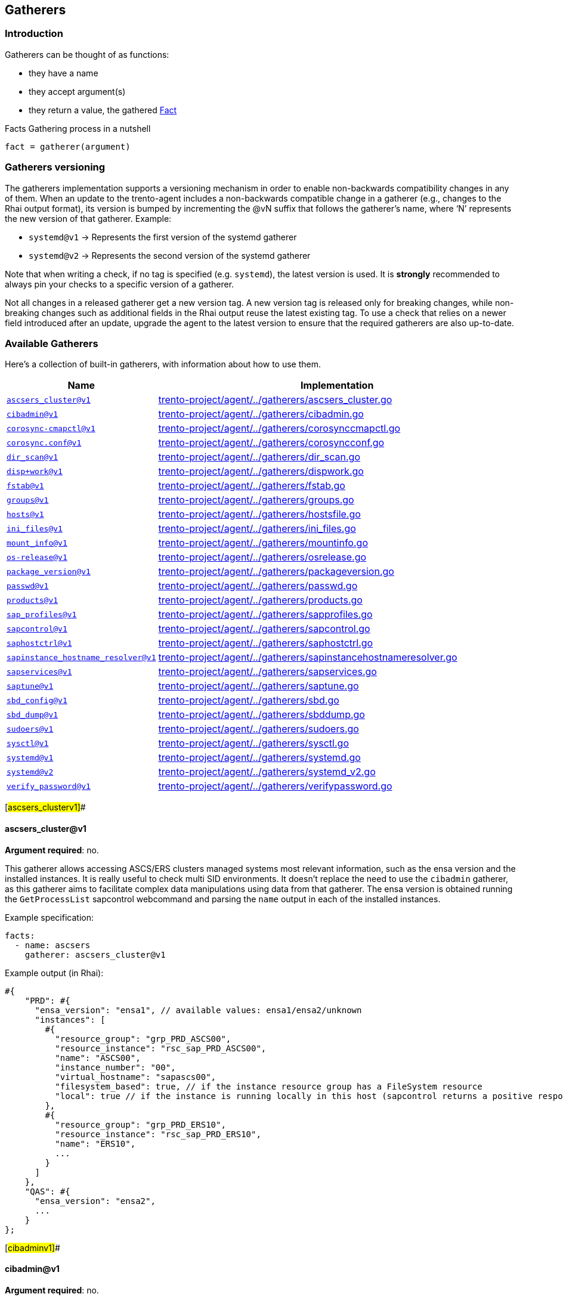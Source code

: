 == Gatherers

=== Introduction

Gatherers can be thought of as functions:

* they have a name
* they accept argument(s)
* they return a value, the gathered link:./specification.md#facts[Fact]

Facts Gathering process in a nutshell

....
fact = gatherer(argument)
....

=== Gatherers versioning

The gatherers implementation supports a versioning mechanism in order to
enable non-backwards compatibility changes in any of them. When an
update to the trento-agent includes a non-backwards compatible change in
a gatherer (e.g., changes to the Rhai output format), its version is
bumped by incrementing the @vN suffix that follows the gatherer’s name,
where '`N`' represents the new version of that gatherer. Example:

* `+systemd@v1+` -> Represents the first version of the systemd gatherer
* `+systemd@v2+` -> Represents the second version of the systemd
gatherer

Note that when writing a check, if no tag is specified
(e.g. `+systemd+`), the latest version is used. It is *strongly*
recommended to always pin your checks to a specific version of a
gatherer.

Not all changes in a released gatherer get a new version tag. A new
version tag is released only for breaking changes, while non-breaking
changes such as additional fields in the Rhai output reuse the latest
existing tag. To use a check that relies on a newer field introduced
after an update, upgrade the agent to the latest version to ensure that
the required gatherers are also up-to-date.

=== Available Gatherers

Here’s a collection of built-in gatherers, with information about how to
use them.

[width="100%",cols="<29%,<71%",options="header",]
|===
|Name |Implementation
|link:#ascsers_clusterv1[`+ascsers_cluster@v1+`]
|https://github.com/trento-project/agent/blob/main/internal/factsengine/gatherers/ascsers_cluster.go[trento-project/agent/../gatherers/ascsers_cluster.go]

|link:#cibadminv1[`+cibadmin@v1+`]
|https://github.com/trento-project/agent/blob/main/internal/factsengine/gatherers/cibadmin.go[trento-project/agent/../gatherers/cibadmin.go]

|link:#corosync-cmapctlv1[`+corosync-cmapctl@v1+`]
|https://github.com/trento-project/agent/blob/main/internal/factsengine/gatherers/corosynccmapctl.go[trento-project/agent/../gatherers/corosynccmapctl.go]

|link:#corosyncconfv1[`+corosync.conf@v1+`]
|https://github.com/trento-project/agent/blob/main/internal/factsengine/gatherers/corosyncconf.go[trento-project/agent/../gatherers/corosyncconf.go]

|link:#dir_scanv1[`+dir_scan@v1+`]
|https://github.com/trento-project/agent/blob/main/internal/factsengine/gatherers/dir_scan.go[trento-project/agent/../gatherers/dir_scan.go]

|link:#dispworkv1[`+disp+work@v1+`]
|https://github.com/trento-project/agent/blob/main/internal/factsengine/gatherers/dispwork.go[trento-project/agent/../gatherers/dispwork.go]

|link:#fstabv1[`+fstab@v1+`]
|https://github.com/trento-project/agent/blob/main/internal/factsengine/gatherers/fstab.go[trento-project/agent/../gatherers/fstab.go]

|link:#groupsv1[`+groups@v1+`]
|https://github.com/trento-project/agent/blob/main/internal/factsengine/gatherers/groups.go[trento-project/agent/../gatherers/groups.go]

|link:#hostsv1[`+hosts@v1+`]
|https://github.com/trento-project/agent/blob/main/internal/factsengine/gatherers/hostsfile.go[trento-project/agent/../gatherers/hostsfile.go]

|link:#ini_filesv1[`+ini_files@v1+`]
|https://github.com/trento-project/agent/blob/main/internal/factsengine/gatherers/ini_files.go[trento-project/agent/../gatherers/ini_files.go]

|link:#mount_infov1[`+mount_info@v1+`]
|https://github.com/trento-project/agent/blob/main/internal/factsengine/gatherers/mountinfo.go[trento-project/agent/../gatherers/mountinfo.go]

|link:#os-releasev1[`+os-release@v1+`]
|https://github.com/trento-project/agent/blob/main/internal/factsengine/gatherers/osrelease.go[trento-project/agent/../gatherers/osrelease.go]

|link:#package_versionv1[`+package_version@v1+`]
|https://github.com/trento-project/agent/blob/main/internal/factsengine/gatherers/packageversion.go[trento-project/agent/../gatherers/packageversion.go]

|link:#passwdv1[`+passwd@v1+`]
|https://github.com/trento-project/agent/blob/main/internal/factsengine/gatherers/passwd.go[trento-project/agent/../gatherers/passwd.go]

|link:#productsv1[`+products@v1+`]
|https://github.com/trento-project/agent/blob/main/internal/factsengine/gatherers/products.go[trento-project/agent/../gatherers/products.go]

|link:#sap_profilesv1[`+sap_profiles@v1+`]
|https://github.com/trento-project/agent/blob/main/internal/factsengine/gatherers/sapprofiles.go[trento-project/agent/../gatherers/sapprofiles.go]

|link:#sapcontrolv1[`+sapcontrol@v1+`]
|https://github.com/trento-project/agent/blob/main/internal/factsengine/gatherers/sapcontrol.go[trento-project/agent/../gatherers/sapcontrol.go]

|link:#saphostctrlv1[`+saphostctrl@v1+`]
|https://github.com/trento-project/agent/blob/main/internal/factsengine/gatherers/saphostctrl.go[trento-project/agent/../gatherers/saphostctrl.go]

|link:#sapinstance_hostname_resolverv1[`+sapinstance_hostname_resolver@v1+`]
|https://github.com/trento-project/agent/blob/main/internal/factsengine/gatherers/sapinstancehostnameresolver.go[trento-project/agent/../gatherers/sapinstancehostnameresolver.go]

|link:#sapservicesv1[`+sapservices@v1+`]
|https://github.com/trento-project/agent/blob/main/internal/factsengine/gatherers/sapservices.go[trento-project/agent/../gatherers/sapservices.go]

|link:#saptunev1[`+saptune@v1+`]
|https://github.com/trento-project/agent/blob/main/internal/factsengine/gatherers/saptune.go[trento-project/agent/../gatherers/saptune.go]

|link:#sbd_configv1[`+sbd_config@v1+`]
|https://github.com/trento-project/agent/blob/main/internal/factsengine/gatherers/sbd.go[trento-project/agent/../gatherers/sbd.go]

|link:#sbd_dumpv1[`+sbd_dump@v1+`]
|https://github.com/trento-project/agent/blob/main/internal/factsengine/gatherers/sbddump.go[trento-project/agent/../gatherers/sbddump.go]

|link:#sudoersv1[`+sudoers@v1+`]
|https://github.com/trento-project/agent/blob/main/internal/factsengine/gatherers/sudoers.go[trento-project/agent/../gatherers/sudoers.go]

|link:#sysctlv1[`+sysctl@v1+`]
|https://github.com/trento-project/agent/blob/main/internal/factsengine/gatherers/sysctl.go[trento-project/agent/../gatherers/sysctl.go]

|link:#systemdv1[`+systemd@v1+`]
|https://github.com/trento-project/agent/blob/main/internal/factsengine/gatherers/systemd.go[trento-project/agent/../gatherers/systemd.go]

|link:#systemdv2[`+systemd@v2+`]
|https://github.com/trento-project/agent/blob/main/internal/factsengine/gatherers/systemd_v2.go[trento-project/agent/../gatherers/systemd_v2.go]

|link:#verify_passwordv1[`+verify_password@v1+`]
|https://github.com/trento-project/agent/blob/main/internal/factsengine/gatherers/verifypassword.go[trento-project/agent/../gatherers/verifypassword.go]
|===

[#ascsers_clusterv1]##

==== ascsers_cluster@v1

*Argument required*: no.

This gatherer allows accessing ASCS/ERS clusters managed systems most
relevant information, such as the ensa version and the installed
instances. It is really useful to check multi SID environments. It
doesn’t replace the need to use the `+cibadmin+` gatherer, as this
gatherer aims to facilitate complex data manipulations using data from
that gatherer. The ensa version is obtained running the
`+GetProcessList+` sapcontrol webcommand and parsing the `+name+` output
in each of the installed instances.

Example specification:

[source,yaml]
----
facts:
  - name: ascsers
    gatherer: ascsers_cluster@v1
----

Example output (in Rhai):

[source,ts]
----
#{
    "PRD": #{
      "ensa_version": "ensa1", // available values: ensa1/ensa2/unknown
      "instances": [
        #{
          "resource_group": "grp_PRD_ASCS00",
          "resource_instance": "rsc_sap_PRD_ASCS00",
          "name": "ASCS00",
          "instance_number": "00",
          "virtual_hostname": "sapascs00",
          "filesystem_based": true, // if the instance resource group has a FileSystem resource
          "local": true // if the instance is running locally in this host (sapcontrol returns a positive response for GetProcessList)
        },
        #{
          "resource_group": "grp_PRD_ERS10",
          "resource_instance": "rsc_sap_PRD_ERS10",
          "name": "ERS10",
          ...
        }
      ]
    },
    "QAS": #{
      "ensa_version": "ensa2",
      ...
    }
};
----

[#cibadminv1]##

==== cibadmin@v1

*Argument required*: no.

This gatherer allows accessing Pacemaker’s CIB information, the output
of the `+cibadmin+` command more precisely. As the `+cibadmin+` command
output is in XML format, the gatherer converts it to map/dictionary type
format, so the fields are available with the normal dot access way. Some
specific fields, such as `+primitive+`, `+clone+`, `+master+`, etc (find
the complete list
https://github.com/trento-project/agent/blob/main/internal/factsengine/gatherers/cibadmin.go#L48[here])
are converted to lists, in order to avoid differences when the field
appears one or multiple times.

Example arguments:

[width="100%",cols="<49%,<51%",options="header",]
|===
|Name |Return value
|`+cib.configuration+` |complete cib configuration entry as a map

|`+cib.configuration.resources.primitive.0+` |first available primitive
resource

|`+cib.configuration.crm_config.cluster_property_set.0.nvpair.1+`
|second nvpair value from the first element of cluster_property_set
|===

Example specification:

[source,yaml]
----
facts:
  - name: cib_configuration
    gatherer: cibadmin@v1
    argument: cib.configuration

  - name: first_primitive
    gatherer: cibadmin@v1
    argument: cib.configuration.resources.primitive.0

  - name: first_cluster_property_set_second_nvpair
    gatherer: cibadmin@v1
    argument: cib.configuration.crm_config.cluster_property_set.0.nvpair.1
----

Example output (in Rhai):

[source,ts]
----
// first_primitive
#{
    class: "stonith",
    id: "stonith-sbd",
    instance_attributes: #{
        id: "stonith-sbd-instance_attributes",
        nvpair: [#{
            id: "stonith-sbd-instance_attributes-pcmk_delay_max",
            name: "pcmk_delay_max",
            value: "30s"
        }]
    },
    type: "external/sbd"
};

// first_cluster_property_set_second_nvpair
#{
    id: "cib-bootstrap-options-dc-version",
    name: "dc-version",
    value: "2.0.4+20200616.2deceaa3a-3.12.1-2.0.4+20200616.2deceaa3a"
};
----

[#corosync-cmapctlv1]##

==== corosync-cmapctl@v1

*Argument required*: yes.

This gatherer allows accessing the output of the `+corosync-cmapctl+`
tool. It supports all of the keys returned by it to be queried.

Example arguments:

[width="100%",cols="<53%,<47%",options="header",]
|===
|Name |Return value
|`+totem.token+` |extracted value from the command
|`+runtime.config.totem.token+` |extracted value from the command
|`+totem.transport+` |extracted value from the command
|`+runtime.config.totem.max_messages+` |extracted value from the command
|`+nodelist.node.0.ring0_addr+` |extracted value from the command
|`+nodelist.node+` |extracted value from the command
|`+nodelist.node.1+` |extracted value from the command
|===

Example specification:

[source,yaml]
----
facts:
  - name: totem_token
    gatherer: corosync-cmapctl@v1
    argument: totem.token

  - name: runtime_totem_token
    gatherer: corosync-cmapctl@v1
    argument: runtime.config.totem.token

  - name: totem_transport
    gatherer: corosync-cmapctl@v1
    argument: totem.transport

  - name: totem_max_messages
    gatherer: corosync-cmapctl@v1
    argument: runtime.config.totem.max_messages

  - name: node_0_ring0addr
    gatherer: corosync-cmapctl@v1
    argument: nodelist.node.0.ring0_addr

  - name: node_list
    gatherer: corosync-cmapctl@v1
    argument: nodelist.node

  - name: second_node
    gatherer: corosync-cmapctl@v1
    argument: nodelist.node.1
----

Example output (in Rhai):

[source,ts]
----
// totem_token
30000;

// runtime_totem_token
30000;

// totem_transport
"udpu";

// totem_max_messages
20;

// node_0_ring0addr
"10.80.1.11";

// node_list
#{
  "0": #{
    nodeid: 1,
    ring0_addr: "10.80.1.11"
  },
  "1": #{
    nodeid: 2,
    ring0_addr: "10.80.1.12"
  }
};

// second_node
#{ nodeid: 2, ring0_addr: "10.80.1.12" };
----

[#corosyncconfv1]##

==== corosync.conf@v1

*Argument required*: no.

This gatherer allows accessing the information contained in
`+/etc/corosync/corosync.conf+`

Example arguments:

[width="100%",cols="<48%,52%",options="header",]
|===
|Name |Return value
|`+totem.token+` |extracted value from the config
|`+totem.join+` |extracted value from the config
|`+nodelist.node.<node_index>.nodeid+` |extracted value from the config
|`+nodelist.node+` |list of objects representing the nodes
|===

Example specification:

[source,yaml]
----
facts:
  - name: corosync_token_timeout
    gatherer: corosync.conf@v1
    argument: totem.token

  - name: corosync_join
    gatherer: corosync.conf@v1
    argument: totem.join

  - name: corosync_node_id_0
    gatherer: corosync.conf@v1
    argument: nodelist.node.0.nodeid

  - name: corosync_node_id_1
    gatherer: corosync.conf@v1
    argument: nodelist.node.1.nodeid

  - name: corosync_nodes
    gatherer: corosync.conf@v1
    argument: nodelist.node
----

Example output (in Rhai):

[source,ts]
----
// corosync_token_timeout
30000;

// corosync_join
60;

// corosync_node_id_0
1;

// corosync_node_id_1
2;

// corosync_nodes
[#{nodeid: 1, ring0_addr: "192.168.157.10"}, #{nodeid: 2, ring0_addr: "192.168.157.11"}];
----

For extra information refer to
https://github.com/trento-project/agent/blob/main/internal/factsengine/gatherers/corosyncconf_test.go[trento-project/agent/../gatherers/corosyncconf_test.go]

[#dir_scanv1]##

==== dir_scan@v1

*Argument required*: Yes

This gatherer allows to scan directories with a glob pattern provided as
argument. The gatherer returns a list of files matched by the pattern
with group/user information associated to each file.

Example argument:

* `+/usr/sap/[A-Z][A-Z0-9][A-Z0-9]/ERS[0-9][0-9]+`
* `+/etc/polkit-1/rules.d/[0-9][0-9]-SAP[A-Z][A-Z0-9][A-Z0-9]-[0-9][0-9].rules+`

Example specification:

[source,yaml]
----
facts:
  - name: dir_scan
    gatherer: dir_scan@v1
    argument: "/usr/sap/[A-Z][A-Z0-9][A-Z0-9]/ERS[0-9][0-9]"
----

Example output (in Rhai):

[source,ts]
----
  [
    #{
      "name": "/usr/sap/PRD/ERS01",
      "owner": "trento",
      "group": "trento"
    },
     #{
      "name": "/usr/sap/QAS/ERS02",
      "owner": "trento",
      "group": "trento"
    },
  ]
----

[#dispworkv1]##

==== disp+work@v1

*Argument required*: No

This gatherer allows access to the `+disp+work+` command output and
returns some fields available there. The command is executed for all
installed SAP systems, accessing it with the `+<sid>adm+` user. The
fields for each system are returned in a map using the SAP sid as key.

If the `+disp+work+` command execution fails, the fields are returned
with an empty string value.

The available fields are `+compilation_mode+`, `+kernel_release+` and
`+patch_number+`.

Example specification:

[source,yaml]
----
facts:
  - name: dispwork
    gatherer: disp+work@v1
----

Example output (in Rhai):

[source,ts]
----
#{
  "NWP": #{
    "compilation_mode": "UNICODE",
    "kernel_release": "753",
    "patch_number": "900"
  },
  // failed execution
  "NWQ": #{
    "compilation_mode": "",
    "kernel_release": "",
    "patch_number": ""
  },
  "NWD": #{
    "compilation_mode": "UNICODE",
    "kernel_release": "753",
    "patch_number": "910"
  }
}
----

[#fstabv1]##

==== fstab@v1

*Argument required*: no.

This gatherer allows access to the /etc/fstab file, returning all
entries available at the file.

Example specification:

[source,yaml]
----
facts:
  - name: fstab
    gatherer: fstab@v1
----

Example output (in Rhai):

[source,ts]
----
[
    #{
        "device": "/dev/system/root",
        "mount_point": "/",
        "file_system_type": "btrfs",
        "options": [],
        "backup": 0,
        "check_order": 1,
    },
    #{
        "device": "/dev/system/root",
        "mount_point": "/home",
        "file_system_type": "ext4",
        "options": ["defaults"],
        "backup": 0,
        "check_order": 1,
    },
  ...
];
----

[#groupsv1]##

==== groups@v1

*Argument required*: no.

This gatherer allows access to the /etc/group file, returning all
entries available at the file.

Example specification:

[source,yaml]
----
facts:
  - name: groups
    gatherer: groups@v1
----

Example output (in Rhai):

[source,ts]
----
[
    #{
        "name": "root",
        "gid": 0,
        "users": [],
    },
    #{
        "name": "adm",
        "gid": 1,
        "users": ["trento"],
    }
  ...
];
----

[#hostsv1]##

==== hosts@v1

*Argument required*: no.

This gatherer allows accessing the hostnames that are resolvable through
`+/etc/hosts+`. It does *not* use domain resolution in any way but
instead directly parses the file.

It allows one argument to be specified or none at all:

* When a hostname is provided as an argument, the gatherer will return
an array of IPv4 and/or IPv6 addresses.
* When no argument is provided, the gatherer will return a map with
hostname as keys and arrays with IPv4 and/or IPv6 addresses.

Example arguments:

[cols="<,<",options="header",]
|===
|Name |Return value
|`+localhost+` |list of IPs resolving
|`+node1+` |list of IPs resolving
|`+no argument provided+` |map with hostnames and IP addresses
|===

Example specification:

[source,yaml]
----
facts:
  - name: hosts_node1
    gatherer: hosts@v1
    argument: node1

  - name: hosts_node2
    gatherer: hosts@v1
    argument: node2

  - name: hosts_all
    gatherer: hosts@v1
----

Example output (in Rhai):

[source,ts]
----
// hosts_node1
["127.0.0.1", "::1"];

// hosts_node2
["192.168.157.11"];

// hosts_all
#{
  "localhost": ["127.0.0.1", "::1"],
  "node1": ["192.168.157.10"],
  "node2": ["192.168.157.11"],
  ...
};
----

[#ini_filesv1]##

==== ini_files@v1

*Argument required*: yes.

This gatherer fetches the content from a configuration file in INI
format. The configuration file is specified as argument, chosen from a
list of allowed files. Currently whitelisted files are:

* `+global.ini+`

Each fact request can return one or more item, one for each found file;
multiple files can occur when the host has configured more than one SAP
system. Each item then has a `+sid+` field with the system id and a
`+value+` field with the actual content of the file.

Example arguments:

[width="100%",cols="<13%,<87%",options="header",]
|===
|Name |Return value
|`+global.ini+` |Retrieved the content from
`+/usr/sap/<sid>>/SYS/global/hdb/custom/config/global.ini+`
|===

[source,yaml]
----
facts:
  - name: global_configuration
    gatherer: ini_files@v1
    argument: global.ini
----

Example output (in Rhai):

[source,ts]
----
[
  #{
    "sid": "S01",
    "value": #{
      "communication": #{
        "internal_network": "10.23.1.128/26",
        "listeninterface": ".internal"
      },
      "internal_hostname_resolution": #{
        "10.23.1.132": "hana-s1-db1",
        "10.23.1.133": "hana-s1-db2",
        "10.23.1.134": "hana-s1-db3"
      }
    }
  }
]
----

[#mount_infov1]##

==== mount_info@v1

*Argument required*: yes.

This gatherer allows accessing the OS file system mount points. It
returns information about the mount point of a given path. Besides of
the mount information, if the mount is done in a local block device, it
returns the UUID of the block (coming from the `+blkid+` command). If
the given path is not mounted, all the fields are returned with empty
strings.

Example specification:

[source,yaml]
----
facts:
  - name: not_mounted
    gatherer: mount_info@v1
    argument: /usr/sap

  - name: shared_nfs
    gatherer: mount_info@v1
    argument: /sapmnt

  - name: mounted_locally
    gatherer: mount_info@v1
    argument: /hana/data
----

Example output (in Rhai):

[source,ts]
----
// not_mounted
#{
  "block_uuid": "",
  "fs_type": "",
  "mount_point": "",
  "options": "",
  "source": ""
}

// shared_nfs
#{
  "block_uuid": "",
  "fs_type": "nfs4",
  "mount_point": "/sapmnt",
  "options": "rw,relatime",
  "source": "10.1.1.10://sapmnt"
}

// mounted_locally
#{
  "block_uuid": "f45cf408-efgh-abcd-88ec-2f9269a12f07",
  "fs_type": "xfs",
  "mount_point": "/hana/data",
  "options": "rw,relatime",
  "source": "/dev/mapper/vg_hana-lv_hana_data"
}
----

[#os-releasev1]##

==== os-release@v1

*Argument required*: no.

This gatherer allows access to the distribution details in
`+/etc/os-release+`. This file contains operating system identification
data, such as the vendor of the distribution, the name of the
distribution, the version and the ID of the distribution, as well as
many other details.

Example specification:

[source,yaml]
----
facts:
  - name: os_release
    gatherer: os-release@v1
----

Example output (in Rhai):

[source,ts]
----
// output from openSUSE Leap 15.2
#{
  "ANSI_COLOR": "0;32",
  "BUG_REPORT_URL": "https://bugs.opensuse.org",
  "CPE_NAME": "cpe:/o:opensuse:leap:15.2",
  "HOME_URL": "https://www.opensuse.org/",
  "ID": "opensuse-leap",
  "ID_LIKE": "suse opensuse",
  "NAME": "openSUSE Leap",
  "PRETTY_NAME": "openSUSE Leap 15.2",
  "VERSION": "15.2",
  "VERSION_ID": "15.2"
}
----

[#package_versionv1]##

==== package_version@v1

*Argument required*: yes.

This gatherer supports two usecases:

* get information about the installed versions of the specified package.
* compare a given version string against the latest installed version of
a given package.

In the first usecase a list of objects is returned, where each object
carries relevant information about an installed version of a package.

____
Note:

* a list of one element is often expected since usually the installed
version would be only one
* detected installed versions list is ordered by descending installation
time: *latest installed versions come first*
* operating on the latest installed version requires accessing the first
element in the list via `+package_fact_name[0]+` or
`+package_fact_name.first()+`
____

In the second usecase, the return value is as follows (see additional
details
https://fedoraproject.org/wiki/Archive:Tools/RPM/VersionComparison#The_rpmvercmp_algorithm[here]):

* A value of `+0+` if the provided version string matches the installed
package version for the requested package.
* A value of `+-1+` if the provided version string is older that what’s
currently installed.
* A value of `+1+` if the provided version string is newer than what’s
currently installed.

____
The latest detected installed version is used for comparison
____

Naming the facts / expectations accordingly is specially important here
to avoid confusion.

* We suggest using a `+compare_+` prefix for package version comparisons
and `+package_+` to retrieve a package version

Additionally, when using the version comparison, it increases
readability to explicitly mention the values to compare against:

[source,yaml]
----
facts:
  - name: compare_package_corosync
    gatherer: package_version@v1
    argument: corosync,2.4.5

  - name: package_corosync
    gatherer: package_version@v1
    argument: corosync

  - name: package_sbd
    gatherer: package_version@v1
    argument: sbd

values:
  - name: greater_than_installed
    default: 1
  - name: lesser_than_installed
    default: -1
  - name: same_as_installed
    default: 0
  - name: expected_corosync_version
    default: "2.4.5"

expectations:
  - name: compare_package_corosync
    expect: facts.compare_package_corosync == values.greater_than_installed

  - name: package_corosync_is_the_expected_one
    expect: facts.package_corosync.first().version == values.expected_corosync_version

  - name: sbd_version_same_on_all_hosts
    expect_same: facts.package_sbd.first().version
----

Example arguments:

[width="100%",cols="<21%,<79%",options="header",]
|===
|Name |Return value
|`+package_name+` |a list containing information about the installed
versions of the rpm package

|`+package_name,2.4.5+` |an integer with a value of `+-1+`, `+0+` or
`+1+` (see above)
|===

Example specification:

[source,yaml]
----
facts:
  - name: package_corosync
    gatherer: package_version@v1
    argument: corosync

  - name: package_pacemaker
    gatherer: package_version@v1
    argument: pacemaker

  - name: multiple_sbd_versions_installed
    gatherer: package_version@v1
    argument: sbd

  - name: compare_package_corosync
    gatherer: package_version@v1
    argument: corosync,2.4.5

  ...
----

Example output (in Rhai):

[source,ts]
----
// package_corosync
[
  #{
    "version": "2.4.5"
  }
]

// package_pacemaker
[
  #{
    "version": "2.0.4+20200616.2deceaa3a"
  }
]

// multiple_sbd_versions_installed
[
  #{
    "version": "1.5.1" // latest installed version, not necessarily the newest one
  },
  #{
    "version": "1.5.2"
  }
]

// compare_package_corosync
0
----

[#passwdv1]##

==== passwd@v1

*Argument required*: no.

This gatherer allows access to the /etc/passwd file, returning all
entries available at the file.

Example specification:

[source,yaml]
----
facts:
  - name: passwd
    gatherer: passwd@v1
----

Example output (in Rhai):

[source,ts]
----
[
    #{
        "description": "bin",
        "gid": 1,
        "home": "/bin",
        "shell": "/sbin/nologin",
        "uid": 1,
        "user": "bin"
    },
    #{
        "description": "Chrony Daemon",
        "gid": 475,
        "home": "/var/lib/chrony",
        "shell": "/bin/false",
        "uid": 474,
        "user": "chrony"
    },
    #{
        "description": "Daemon",
        "gid": 2,
        "home": "/sbin",
        "shell": "/sbin/nologin",
        "uid": 2,
        "user": "daemon"
    },
  ...
];
----

[#productsv1]##

==== products@v1

*Argument required*: no.

This gatherer allows access to the /etc/products.d/ folder files
content. It returns the file contents mapped using the file name. The
XML content is returned as-is, just converted to a rhai object.

Example specification:

[source,yaml]
----
facts:
  - name: products
    gatherer: products@v1
----

Example output (in Rhai):

[source,ts]
----
#{
  "Leap.prod": #{
    "product": #{
      "arch": "x86_64",
      ...
      "codestream": #{
        "endoflife": "2024-11-30",
        "name": "openSUSE Leap 15"
      },
      ...
      "name": "Leap",
      "productline": "Leap",
      ...
      "vendor": "openSUSE",
      "version": "15.3"
    }
  },
  "baseproduct": #{
    "product": #{
      "arch": "x86_64",
      ...
      "codestream": #{
        "endoflife": "2024-11-30",
        "name": "openSUSE Leap 15"
      },
     ...
      "name": "Leap",
      "productline": "Leap",
      ...
      "vendor": "openSUSE",
      "version": "15.3"
    }
  }
}
----

[#sap_profilesv1]##

==== sap_profiles@v1

*Argument required*: no.

This gatherer allows access to the latest SAP profile files content
stored in `+/sapmnt/<SID>/profile+`. The "`latest`" profile means that
backed up files like `+DEFAULT.1.PFL+` or `+some_profile.1+` are
excluded. It returns the profile files and content grouped by SID in a
keyway.

Example specification:

[source,yaml]
----
facts:
  - name: sap_profiles
    gatherer: sap_profiles@v1
----

Example output (in Rhai):

[source,ts]
----
#{
  "NWP": #{
    "profiles": [
      #{
        "content": #{
          "SAPDBHOST": "10.80.1.13",
          "SAPGLOBALHOST": "sapnwpas",
          "SAPSYSTEMNAME": "NWP",
          ...
        },
        "name": "DEFAULT.PFL",
        "path": "/sapmnt/NWP/profile/DEFAULT.PFL"
      },
      #{
        "content": #{
          "DIR_CT_RUN": "$(DIR_EXE_ROOT)$(DIR_SEP)$(OS_UNICODE)$(DIR_SEP)linuxx86_64",
          "DIR_EXECUTABLE": "$(DIR_INSTANCE)/exe",
          "DIR_PROFILE": "$(DIR_INSTALL)$(DIR_SEP)profile",
          ...
        },
        "name": "NWP_ASCS00_sapnwpas",
        "path": "/sapmnt/NWP/profile/NWP_ASCS00_sapnwpas"
      },
      ...
    ]
  },
  "NWD": #{
    "profiles": [
      #{
        "content": #{
          "SAPDBHOST": "10.85.1.13",
          "SAPGLOBALHOST": "sapnwdas",
          "SAPSYSTEMNAME": "NWD",
          ...
        },
        "name": "DEFAULT.PFL",
        "path": "/sapmnt/NWD/profile/DEFAULT.PFL"
      },
      ...
    ]
  }
}
----

[#sapservicesv1]##

==== sapservices@v1

*Argument required*: no.

This gatherer allows access to the SAP services file content stored in
`+/usr/sap/sapservices+`. Each entry in the file is returned as a map,
containing the SID, the instance number, the raw line content of the
entry and the kind of system used for startup, `+systemctl+` or
`+sapstartsrv+`.

Example specification:

[source,yaml]
----
facts:
  - name: sapservices
    gatherer: sapservices@v1
----

Example output (in Rhai):

[source,ts]
----
[
  #{
    "sid": "HS1",
    "kind": "sapstartsrv",
    "content": "LD_LIBRARY_PATH=/usr/sap/HS1/HDB11/exe:$LD_LIBRARY_PATH;export LD_LIBRARY_PATH;/usr/sap/HS1/HDB11/exe/sapstartsrv pf=/usr/sap/HS1/SYS/profile/HS1_HDB11_s41db -D -u hs1adm",
    "instance_nr": "11"
  },
  #{
    "sid": "S41",
    "kind": "systemctl",
    "content": "systemctl --no-ask-password start SAPS41_40",
    "instance_nr": "40"
  },
]
----

[#sapcontrolv1]##

==== sapcontrol@v1

*Argument required*: yes.

This gatherer allows access to certain webmethods that `+sapcontrol+`
implements. An argument is required to specify which webmethod should be
called. The communication with `+sapcontrol+` is created opening a unix
socket connection using the file `+/tmp/.sapstream5xx13+`. The
https://www.sap.com/documents/2016/09/0a40e60d-8b7c-0010-82c7-eda71af511fa.html[Sapcontrol
Web Service Interface] documents the SOAP API interface, including all
the possible values each of the fields could have, specifically helpful
for enumerators like `+dispstatus+` in `+GetProcessList+` and
`+state/category+` in `+HACheckConfig+` webmethod.

The return value is grouped by discovered SIDs, which include the list
of command outputs for each instance in this system.

Supported webmethods:

* `+GetProcessList+`
* `+GetSystemInstanceList+`
* `+GetVersionInfo+`
* `+HACheckConfig+`
* `+HAGetFailoverConfig+`

Example specification:

[source,yaml]
----
facts:
  - name: processes
    gatherer: sapcontrol@v1
    argument: GetProcessList

  - name: instances
    gatherer: sapcontrol@v1
    argument: GetSystemInstanceList
----

Example output (in Rhai):

[source,ts]
----
// GetProcessList
#{
  "NWP": [
    #{
      "instance_nr": "10",
      "name": "ERS10",
      "output": [
        #{
          "description": "EnqueueReplicator",
          "dispstatus": "SAPControl-GREEN",
          "elapsedtime": "266:08:15",
          "name": "enrepserver",
          "pid": 7221,
          "starttime": "2023 09 29 09:41:41",
          "textstatus": "Running"
        }
      ]
    }
  ]
}

// GetSystemInstanceList
#{
  "NWP": [
    #{
      "instance_nr": "10",
      "name": "ERS10",
      "output": [
        #{
          "dispstatus": "SAPControl-GREEN",
          "features": "MESSAGESERVER|ENQUE",
          "hostname": "sapnwpas",
          "http_port": 50013,
          "https_port": 50014,
          "instance_nr": 0,
          "start_priority": "1"
        },
        #{
          "dispstatus": "SAPControl-GREEN",
          "features": "ENQREP",
          "hostname": "sapnwper",
          "http_port": 51013,
          "https_port": 51014,
          "instance_nr": 10,
          "start_priority": "0.5"
        },
        ...
      ]
    }
  ]
}

// GetVersionInfo
#{
  "NWP": [
    #{
      "instance_nr": "10",
      "name": "ERS10",
      "output": [
        #{
          "architecture": "linuxx86_64",
          "build": "optU (Oct 16 2021, 00:03:15)",
          "changelist": "2094654",
          "filename": "/usr/sap/NWP/ERS10/exe/sapstartsrv",
          "patch": "900",
          "rks_compatibility_level": "1",
          "sap_kernel": "753",
          "time": "2021 10 15 22:14:31"
        },
        #{
          "architecture": "linuxx86_64",
          "build": "optU (Oct 16 2021, 00:03:15)",
          "changelist": "2094654",
          "filename": "/usr/sap/NWP/ERS10/exe/gwrd",
          "patch": "900",
          "rks_compatibility_level": "1",
          "sap_kernel": "753",
          "time": "2021 10 15 22:04:14"
        },
        ...
      ]
    }
  ]
}

// HACheckConfig
#{
  "NWP": [
    #{
      "instance_nr": "10",
      "name": "ERS10",
      "output": [
        #{
          "category": "SAPControl-SAP-CONFIGURATION",
          "comment": "2 ABAP instances detected",
          "description": "Redundant ABAP instance configuration",
          "state": "SAPControl-HA-SUCCESS"
        },
        #{
          "category": "SAPControl-SAP-CONFIGURATION",
          "comment": "0 Java instances detected",
          "description": "Redundant Java instance configuration",
          "state": "SAPControl-HA-SUCCESS"
        },
        ...
      ]
    }
  ]
}

//HAGetFailoverConfig
#{
  "NWP": [
    #{
      "instance_nr": "10",
      "name": "ERS10",
      "output": #{
        "ha_active": false,
        "ha_active_nodes": "",
        "ha_documentation": "",
        "ha_nodes": [],
        "ha_product_version": "",
        "ha_sap_interface_version": ""
      }
    }
  ]
}
----

[#saphostctrlv1]##

==== saphostctrl@v1

*Argument required*: yes.

This gatherer allows access to certain webmethods that `+saphostctrl+`
implements. An argument is required to specify which webmethod should be
called. This webmethod is passed to the `+saphostctrl+` command-line
tool through the `+-function+` argument.

Supported webmethods:

* `+Ping+`
* `+ListInstances+`

A `+Ping+` call with a successful return should look like this:

Example specification:

[source,yaml]
----
facts:
  - name: ping
    gatherer: saphostctrl@v1
    argument: Ping

  - name: list_instances
    gatherer: saphostctrl@v1
    argument: ListInstances
----

Example output (in Rhai):

[source,ts]
----
// ping
#{elapsed: 579770.0, status: "SUCCESS"}

// list_instances
[
    #{
        "changelist": 1908545,
        "hostname": "vmhana01",
        "instance": "00",
        "patch": 410,
        "sapkernel": 753,
        "system": "PRD"
    }
];
----

[#sapinstance_hostname_resolverv1]##

==== sapinstance_hostname_resolver@v1

*Argument required*: no.

This gatherer uses the filesystem to search for SAP systems using the
discovered profile file names to get the virtual hostnames associated to
each instance of the sap system. It then attempts to resolve those
hostnames to confirm that they are resolvable and afterwards a ping is
attempted to those hostnames. Keep in mind that ping could be disallowed
through firewall rules so it should only be used for networks in which
we know this is not true.

Example specification:

[source,yaml]
----
facts:
  - name: resolvability_check
    gatherer: sapinstance_hostname_resolver@v1
----

Example output (in Rhai):

[source,ts]
----
// 2 resolvable & 1 non-resolvable hosts
#{
  "NWP": [
    #{
      "addresses": [
        "2.1.1.82"
      ],
      "hostname": "sapnwpas",
      "instance_name": "ASCS00",
      "reachability": true
    }
  ],
  "QAS": [
    #{
      "addresses": [
        "1.1.1.82"
      ],
      "hostname": "sapqasas",
      "instance_name": "ASCS00",
      "reachability": true
    },
    #{
      "addresses": (),
      "hostname": "sapwaser",
      "instance_name": "ERS00",
      "reachability": false
    }
  ]
}
----

[#saptunev1]##

==== saptune@v1

*Argument required*: yes.

This gatherer allows access to certain commands that `+saptune+`
implements. An argument is required to specify which argument should be
used when calling `+saptune+`.

____
Note: the gatherer will return the same JSON objects returned by
saptune. The only transformation it applies is the snake casing of the
keys.
____

Supported arguments:

* `+status+` (maps to
`+saptune --format json status --non-compliance-check+`)
* `+solution-verify+` (maps to
`+saptune --format json solution verify+`)
* `+solution-list+` (maps to `+saptune --format json solution list+`)
* `+note-verify+` (maps to `+saptune --format json note verify+`)
* `+note-list+` (maps to `+saptune --format json note list+`)

A `+status+` call with a successful return should look like this:

Example specification:

[source,yaml]
----
facts:
  - name: status
    gatherer: saptune@v1
    argument: status
----

Example output (in Rhai):

[source,ts]
----
// status
#{
  "$schema": "file:///usr/share/saptune/schemas/1.0/saptune_status.schema.json",
  "argv": "saptune --format json status",
  "command": "status",
  "exit_code": 1,
  "messages": [
    #{
      "message": "actions.go:85: ATTENTION: You are running a test version",
      "priority": "NOTICE"
    }
  ],
  "pid": 6593,
  "publish_time": "2023-09-15 15:15:14.599",
  "result": #{
    "configured_version": "3",
    "notes_applied": [
      "1410736"
    ],
    "notes_applied_by_solution": [],
    "notes_enabled": [
      "1410736"
    ],
    "notes_enabled_additionally": [
      "1410736"
    ],
    "notes_enabled_by_solution": [],
    "package_version": "3.1.0",
    "remember_message": "This is a reminder",
    "services": #{
      "sapconf": [],
      "saptune": [
        "disabled",
        "inactive"
      ],
      "tuned": []
    },
    "solution_applied": [],
    "solution_enabled": [],
    "staging": #{
      "notes_staged": [],
      "solutions_staged": [],
      "staging_enabled": false
    },
    "systemd_system_state": "degraded",
    "tuning_state": "compliant",
    "virtualization": "kvm"
  }
}
----

[#sbd_configv1]##

==== sbd_config@v1

*Argument required*: yes.

This gatherer allows accessing the information contained in
`+/etc/sysconfig/sbd+`

Example arguments:

[cols="<,<",options="header",]
|===
|Name |Return value
|`+SBD_PACEMAKER+` |extracted value from the config
|`+SBD_STARTMODE+` |extracted value from the config
|`+SBD_DEVICE+` |extracted value from the config
|===

Example specification:

[source,yaml]
----
facts:
  - name: sbd_pacemaker
    gatherer: sbd_config@v1
    argument: SBD_PACEMAKER

  - name: sbd_startmode
    gatherer: sbd_config@v1
    argument: SBD_STARTMODE

  - name: sbd_device
    gatherer: sbd_config@v1
    argument: SBD_DEVICE
----

Example output (in Rhai):

[source,ts]
----
// sbd_pacemaker
"yes";

// sbd_startmode
"always";

// sbd_device
"/dev/vdc;/dev/vdb";
----

[#sbd_dumpv1]##

==== sbd_dump@v1

*Argument required*: no.

This gatherer allows accessing the sbd dump command output data.

It executes the `+sbd -d <device> dump+` command in all devices
configured in the `+SBD_DEVICE+` field on `+/etc/sysconfig/sbd+` and
aggregates results in only one fact.

Note that:

* no arguments are required
* if any of the dumps fail, a fact error is returned

Dumped keys (`+Timeout (watchdog)+`, `+Timeout (msgwait)+`,
`+Number of slots+`, etc) are sanitized to simplify their access and
usage in the expression language.

Example specification:

[source,yaml]
----
facts:
  - name: sbd_devices_dump
    gatherer: sbd_dump@v1
----

Example output (in Rhai):

[source,ts]
----
// sbd_devices_dump
#{
    "/dev/vdc": #{
        header_version: 2.1,
        number_of_slots: 255,
        sector_size: 512,
        timeout_allocate: 2,
        timeout_loop: 1,
        timeout_msgwait: 10,
        timeout_watchdog: 5,
        uuid: "69048391-c647-4b34-a03a-f704f5cc2258"
    }
};
----

For extra information refer to
https://github.com/trento-project/agent/blob/main/internal/factsengine/gatherers/sbddump_test.go[trento-project/agent/../gatherers/sbddump_test.go]

[#sudoersv1]##

==== sudoers@v1

*Argument required*: no.

This gatherer fetches the sudoer information about a user. The output is
a list of objects representing the sudoer rules with the following
fields:

* `+user+`: The name of the user to whom the rule applies;
* `+command+`: The command a sudoer rule has been specified for;
* `+run_as_user+`: The user privileges under which the command will be
executed;
* `+run_as_group+`: The group privileges under which the command will be
executed.;
* `+no_password+`: Whether the `+NOPASSWD+` tag is set for the rule.

The gatherer operates in two modes:

* _user discovery mode_: no argument is specified, thus the gatherer
fetches results for all the configured users for the SAP systems on the
host;
* _explicit user mode_: the target user is specified as the gatherer
argument, regardless if it’s a SAP-configured user.

Example arguments:

[width="100%",cols="<9%,<91%",options="header",]
|===
|Name |Return value
|_empty_ |All sudoer rules for all users configured for the installed
SAP systems on the host

|`+prdadm+` |All sudoer rules for the `+prdadm+` user
|===

Example output (in Rhai):

[source,ts]
----
[
  #{
    "command": "ALL",
    "no_password": false,
    "run_as_group": "",
    "run_as_user": "ALL",
    "user": "prdadm"
  },
  #{
    "command": "/usr/sbin/crm_attribute -n hana_prd_site_srHook_Site1 -v SOK -t crm_config -s SAPHanaSR",
    "no_password": true,
    "run_as_group": "",
    "run_as_user": "ALL",
    "user": "prdadm"
  },
  #{
    "command": "/usr/sbin/crm_attribute -n hana_prd_site_srHook_Site1 -v SFAIL -t crm_config -s SAPHanaSR",
    "no_password": true,
    "run_as_group": "",
    "run_as_user": "ALL",
    "user": "prdadm"
  },
  #{
    "command": "/usr/sbin/crm_attribute -n hana_prd_site_srHook_Site2 -v SOK -t crm_config -s SAPHanaSR",
    "no_password": true,
    "run_as_group": "",
    "run_as_user": "ALL",
    "user": "prdadm"
  },
  #{
    "command": "/usr/sbin/crm_attribute -n hana_prd_site_srHook_Site2 -v SFAIL -t crm_config -s SAPHanaSR",
    "no_password": true,
    "run_as_group": "",
    "run_as_user": "ALL",
    "user": "prdadm"
  },
  #{
    "command": "/usr/sbin/SAPHanaSR-hookHelper --case checkTakeover --sid\\=prd",
    "no_password": true,
    "run_as_group": "",
    "run_as_user": "ALL",
    "user": "prdadm"
  }
]
----

[#sysctlv1]##

==== sysctl@v1

*Argument required*: yes.

Gather sysctl output. It takes a sysctl key as argument and it returns
the value of the requested key or a map if a partial key is provided.

Example arguments:

[width="100%",cols="<23%,<77%",options="header",]
|===
|Name |Return value
|`+vm.swappiness+` |corresponding value returned by sysctl
|`+debug+` |a map containing all the keys starting with `debug.``
|===

[source,yaml]
----
facts:
  - name: vm_swappiness
    gatherer: sysctl@v1
    argument: vm.swappiness

  - name: debug
    gatherer: sysctl
    argument: debug
----

Example output (in Rhai):

[source,ts]
----
// vm_swapiness
60;

// debug
#{
  "exception-trace": 1,
  "kprobes-optimization": 1
};
----

[#systemdv1]##

==== systemd@v1

*Argument required*: yes.

Gather systemd units state. It returns an `+active/inactive+` string. If
the service is disabled or it does not exist, `+inactive+` is returned.

Example arguments:

[cols="<,<",options="header",]
|===
|Name |Return value
|`+trento-agent+` |state of the systemd unit
|===

[source,yaml]
----
facts:
  - name: sbd_state
    gatherer: systemd@v1
    argument: sbd

  - name: corosync_state
    gatherer: systemd@v1
    argument: corosync
----

Example output (in Rhai):

[source,ts]
----
// sbd_state
"active";

// corosync_state
"inactive";
----

[#systemdv2]##

==== systemd@v2

*Argument required*: yes.

Gather systemd units information. It returns an object with multiple
fields about the systemd unit.

The provided unit name must include the extension, such as `+.service+`
or `+.mount+`.

Only a subset of properties are returned. Additional information about
these is available in the
https://www.man7.org/linux/man-pages/man5/org.freedesktop.systemd1.5.html#UNIT_OBJECTS[systemd]
man pages, with some detailed description in the `+Properties+`
sub-chapter.

Example arguments:

[cols="<,<",options="header",]
|===
|Name |Return value
|`+trento-agent.service+` |systemd unit information
|===

[source,yaml]
----
facts:
  - name: corosync
    gatherer: systemd@v2
    argument: corosync.service

  - name: not_found
    gatherer: systemd@v2
    argument: unknown.service
----

Example output (in Rhai):

[source,ts]
----
// corosync
#{
  "active_state": "inactive",
  "description": "Corosync Cluster Engine",
  "id": "corosync.service",
  "load_state": "loaded",
  "need_daemon_reload": false,
  "unit_file_preset": "disabled",
  "unit_file_state": "disabled"
}

// not_found
#{
  "active_state": "inactive",
  "description": "unknown.service",
  "id": "unknown.service",
  "load_state": "not-found",
  "need_daemon_reload": false,
  "unit_file_preset": "",
  "unit_file_state": ""
}
----

[#verify_passwordv1]##

==== verify_password@v1

*Argument required*: yes.

This gatherer determines whether a given user has its password still set
to an unsafe password. It returns `+true+` if the password matches a
password in the list of unsafe passwords, `+false+` otherwise.

Specification examples:

[source,yaml]
----
facts:
  - name: hacluster_has_default_password
    gatherer: verify_password@v1
    argument: hacluster
----

For the argument, only whitelisted users are allowed. Currently
whitelisted usernames:

* `+hacluster+`

List of unsafe passwords:

* `+linux+`

Example output (in Rhai):

[source,ts]
----
// hacluster_has_default_password
true;
----
